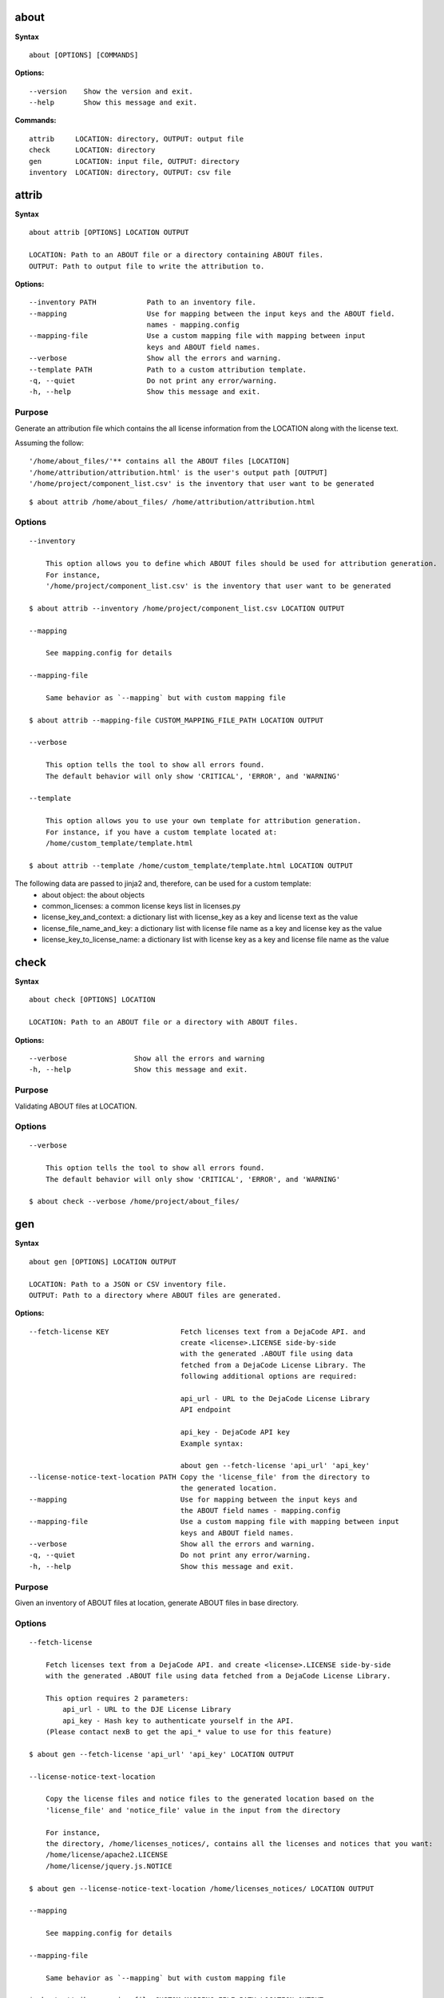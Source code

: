 about
=====

**Syntax**

::

    about [OPTIONS] [COMMANDS]

**Options:**

::

    --version    Show the version and exit.
    --help       Show this message and exit.

**Commands:**

::

  attrib     LOCATION: directory, OUTPUT: output file
  check      LOCATION: directory
  gen        LOCATION: input file, OUTPUT: directory
  inventory  LOCATION: directory, OUTPUT: csv file


attrib
======

**Syntax**

::

    about attrib [OPTIONS] LOCATION OUTPUT

    LOCATION: Path to an ABOUT file or a directory containing ABOUT files.
    OUTPUT: Path to output file to write the attribution to.

**Options:**

::

    --inventory PATH            Path to an inventory file.
    --mapping                   Use for mapping between the input keys and the ABOUT field.
                                names - mapping.config
    --mapping-file              Use a custom mapping file with mapping between input
                                keys and ABOUT field names.
    --verbose                   Show all the errors and warning.
    --template PATH             Path to a custom attribution template.
    -q, --quiet                 Do not print any error/warning.
    -h, --help                  Show this message and exit.

Purpose
-------
Generate an attribution file which contains the all license information
from the LOCATION along with the license text.

Assuming the follow:

::

    '/home/about_files/'** contains all the ABOUT files [LOCATION]
    '/home/attribution/attribution.html' is the user's output path [OUTPUT]
    '/home/project/component_list.csv' is the inventory that user want to be generated

::

    $ about attrib /home/about_files/ /home/attribution/attribution.html

Options
-------

::

    --inventory

        This option allows you to define which ABOUT files should be used for attribution generation.
        For instance,
        '/home/project/component_list.csv' is the inventory that user want to be generated

    $ about attrib --inventory /home/project/component_list.csv LOCATION OUTPUT

    --mapping

        See mapping.config for details

    --mapping-file

        Same behavior as `--mapping` but with custom mapping file

    $ about attrib --mapping-file CUSTOM_MAPPING_FILE_PATH LOCATION OUTPUT

    --verbose

        This option tells the tool to show all errors found.
        The default behavior will only show 'CRITICAL', 'ERROR', and 'WARNING'

    --template

        This option allows you to use your own template for attribution generation.
        For instance, if you have a custom template located at:
        /home/custom_template/template.html

    $ about attrib --template /home/custom_template/template.html LOCATION OUTPUT


The following data are passed to jinja2 and, therefore, can be used for a custom template:
 * about object: the about objects
 * common_licenses: a common license keys list in licenses.py
 * license_key_and_context: a dictionary list with license_key as a key and license text as the value
 * license_file_name_and_key: a dictionary list with license file name as a key and license key as the value
 * license_key_to_license_name: a dictionary list with license key as a key and license file name as the value


check
=====

**Syntax**

::

    about check [OPTIONS] LOCATION

    LOCATION: Path to an ABOUT file or a directory with ABOUT files.

**Options:**

::

    --verbose                Show all the errors and warning
    -h, --help               Show this message and exit.

Purpose
-------
Validating ABOUT files at LOCATION.

Options
-------

::

    --verbose

        This option tells the tool to show all errors found.
        The default behavior will only show 'CRITICAL', 'ERROR', and 'WARNING'

    $ about check --verbose /home/project/about_files/


gen
===

**Syntax**

::

    about gen [OPTIONS] LOCATION OUTPUT

    LOCATION: Path to a JSON or CSV inventory file.
    OUTPUT: Path to a directory where ABOUT files are generated.

**Options:**

::

    --fetch-license KEY                 Fetch licenses text from a DejaCode API. and
                                        create <license>.LICENSE side-by-side
                                        with the generated .ABOUT file using data
                                        fetched from a DejaCode License Library. The
                                        following additional options are required:

                                        api_url - URL to the DejaCode License Library
                                        API endpoint

                                        api_key - DejaCode API key
                                        Example syntax:

                                        about gen --fetch-license 'api_url' 'api_key'
    --license-notice-text-location PATH Copy the 'license_file' from the directory to
                                        the generated location.
    --mapping                           Use for mapping between the input keys and
                                        the ABOUT field names - mapping.config
    --mapping-file                      Use a custom mapping file with mapping between input
                                        keys and ABOUT field names.
    --verbose                           Show all the errors and warning.
    -q, --quiet                         Do not print any error/warning.
    -h, --help                          Show this message and exit.

Purpose
-------
Given an inventory of ABOUT files at location, generate ABOUT files in base directory.

Options
-------

::

    --fetch-license

        Fetch licenses text from a DejaCode API. and create <license>.LICENSE side-by-side
        with the generated .ABOUT file using data fetched from a DejaCode License Library.

        This option requires 2 parameters:
            api_url - URL to the DJE License Library
            api_key - Hash key to authenticate yourself in the API.
        (Please contact nexB to get the api_* value to use for this feature)

    $ about gen --fetch-license 'api_url' 'api_key' LOCATION OUTPUT

    --license-notice-text-location

        Copy the license files and notice files to the generated location based on the 
        'license_file' and 'notice_file' value in the input from the directory

        For instance,
        the directory, /home/licenses_notices/, contains all the licenses and notices that you want:
        /home/license/apache2.LICENSE
        /home/license/jquery.js.NOTICE

    $ about gen --license-notice-text-location /home/licenses_notices/ LOCATION OUTPUT

    --mapping

        See mapping.config for details

    --mapping-file

        Same behavior as `--mapping` but with custom mapping file

    $ about attrib --mapping-file CUSTOM_MAPPING_FILE_PATH LOCATION OUTPUT

    --verbose

        This option tells the tool to show all errors found.
        The default behavior will only show 'CRITICAL', 'ERROR', and 'WARNING'


inventory
=========

**Syntax**

::

    about inventory [OPTIONS] LOCATION OUTPUT

    LOCATION: Path to an ABOUT file or a directory with ABOUT files.
    OUTPUT: Path to the JSON or CSV inventory file to create.

**Options:**

::

    -f, --format [json|csv]     Set OUTPUT file format.  [default: csv]
    --mapping                   Use file mapping.config to collect the defined not supported fields in ABOUT files.
    --mapping-file              Use a custom mapping file with mapping between input
                                keys and ABOUT field names.
    --verbose                   Show all the errors and warning.
    -q, --quiet                 Do not print any error/warning.
    -h, --help                  Show this message and exit.

Purpose
-------
Collect a JSON or CSV inventory of components from ABOUT files.

Options
-------

::

    -f, --format [json|csv]
 
        Set OUTPUT file format.  [default: csv]

    $ about inventory -f json LOCATION OUTPUT

    --mapping

        See mapping.config for details

    --mapping-file

        Same behavior as `--mapping` but with custom mapping file

    $ about attrib --mapping-file CUSTOM_MAPPING_FILE_PATH LOCATION OUTPUT

    --verbose

        This option tells the tool to show all errors found.
        The default behavior will only show 'CRITICAL', 'ERROR', and 'WARNING'

